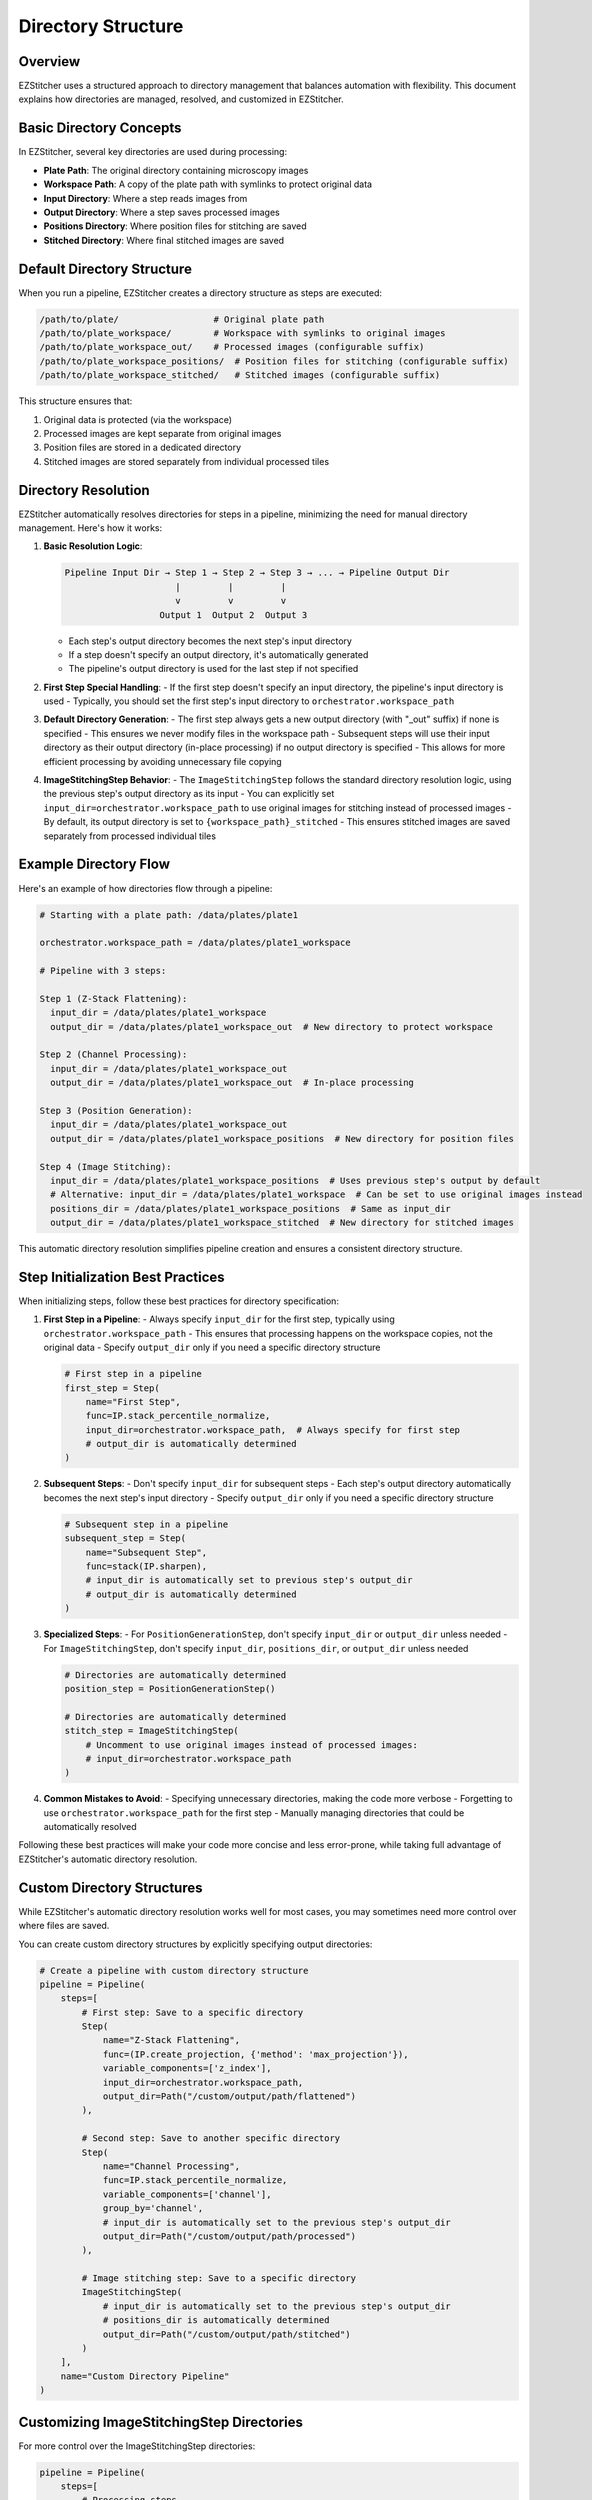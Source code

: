 .. _directory-structure:

===================
Directory Structure
===================

.. _directory-overview:

Overview
--------

EZStitcher uses a structured approach to directory management that balances automation with flexibility. This document explains how directories are managed, resolved, and customized in EZStitcher.

.. _directory-basic-concepts:

Basic Directory Concepts
-----------------------

In EZStitcher, several key directories are used during processing:

* **Plate Path**: The original directory containing microscopy images
* **Workspace Path**: A copy of the plate path with symlinks to protect original data
* **Input Directory**: Where a step reads images from
* **Output Directory**: Where a step saves processed images
* **Positions Directory**: Where position files for stitching are saved
* **Stitched Directory**: Where final stitched images are saved

.. _directory-default-structure:

Default Directory Structure
-------------------------

When you run a pipeline, EZStitcher creates a directory structure as steps are executed:

.. code-block:: text

    /path/to/plate/                  # Original plate path
    /path/to/plate_workspace/        # Workspace with symlinks to original images
    /path/to/plate_workspace_out/    # Processed images (configurable suffix)
    /path/to/plate_workspace_positions/  # Position files for stitching (configurable suffix)
    /path/to/plate_workspace_stitched/   # Stitched images (configurable suffix)

This structure ensures that:

1. Original data is protected (via the workspace)
2. Processed images are kept separate from original images
3. Position files are stored in a dedicated directory
4. Stitched images are stored separately from individual processed tiles

.. _directory-resolution:

Directory Resolution
------------------

EZStitcher automatically resolves directories for steps in a pipeline, minimizing the need for manual directory management. Here's how it works:

1. **Basic Resolution Logic**:

   .. code-block:: text

       Pipeline Input Dir → Step 1 → Step 2 → Step 3 → ... → Pipeline Output Dir
                            |         |         |
                            v         v         v
                         Output 1  Output 2  Output 3

   - Each step's output directory becomes the next step's input directory
   - If a step doesn't specify an output directory, it's automatically generated
   - The pipeline's output directory is used for the last step if not specified

2. **First Step Special Handling**:
   - If the first step doesn't specify an input directory, the pipeline's input directory is used
   - Typically, you should set the first step's input directory to ``orchestrator.workspace_path``

3. **Default Directory Generation**:
   - The first step always gets a new output directory (with "_out" suffix) if none is specified
   - This ensures we never modify files in the workspace path
   - Subsequent steps will use their input directory as their output directory (in-place processing) if no output directory is specified
   - This allows for more efficient processing by avoiding unnecessary file copying

4. **ImageStitchingStep Behavior**:
   - The ``ImageStitchingStep`` follows the standard directory resolution logic, using the previous step's output directory as its input
   - You can explicitly set ``input_dir=orchestrator.workspace_path`` to use original images for stitching instead of processed images
   - By default, its output directory is set to ``{workspace_path}_stitched``
   - This ensures stitched images are saved separately from processed individual tiles

.. _directory-example-flow:

Example Directory Flow
--------------------

Here's an example of how directories flow through a pipeline:

.. code-block:: text

    # Starting with a plate path: /data/plates/plate1

    orchestrator.workspace_path = /data/plates/plate1_workspace

    # Pipeline with 3 steps:

    Step 1 (Z-Stack Flattening):
      input_dir = /data/plates/plate1_workspace
      output_dir = /data/plates/plate1_workspace_out  # New directory to protect workspace

    Step 2 (Channel Processing):
      input_dir = /data/plates/plate1_workspace_out
      output_dir = /data/plates/plate1_workspace_out  # In-place processing

    Step 3 (Position Generation):
      input_dir = /data/plates/plate1_workspace_out
      output_dir = /data/plates/plate1_workspace_positions  # New directory for position files

    Step 4 (Image Stitching):
      input_dir = /data/plates/plate1_workspace_positions  # Uses previous step's output by default
      # Alternative: input_dir = /data/plates/plate1_workspace  # Can be set to use original images instead
      positions_dir = /data/plates/plate1_workspace_positions  # Same as input_dir
      output_dir = /data/plates/plate1_workspace_stitched  # New directory for stitched images

This automatic directory resolution simplifies pipeline creation and ensures a consistent directory structure.

.. _directory-step-initialization:

Step Initialization Best Practices
--------------------------------

When initializing steps, follow these best practices for directory specification:

1. **First Step in a Pipeline**:
   - Always specify ``input_dir`` for the first step, typically using ``orchestrator.workspace_path``
   - This ensures that processing happens on the workspace copies, not the original data
   - Specify ``output_dir`` only if you need a specific directory structure

   .. code-block:: python

       # First step in a pipeline
       first_step = Step(
           name="First Step",
           func=IP.stack_percentile_normalize,
           input_dir=orchestrator.workspace_path,  # Always specify for first step
           # output_dir is automatically determined
       )

2. **Subsequent Steps**:
   - Don't specify ``input_dir`` for subsequent steps
   - Each step's output directory automatically becomes the next step's input directory
   - Specify ``output_dir`` only if you need a specific directory structure

   .. code-block:: python

       # Subsequent step in a pipeline
       subsequent_step = Step(
           name="Subsequent Step",
           func=stack(IP.sharpen),
           # input_dir is automatically set to previous step's output_dir
           # output_dir is automatically determined
       )

3. **Specialized Steps**:
   - For ``PositionGenerationStep``, don't specify ``input_dir`` or ``output_dir`` unless needed
   - For ``ImageStitchingStep``, don't specify ``input_dir``, ``positions_dir``, or ``output_dir`` unless needed

   .. code-block:: python

       # Directories are automatically determined
       position_step = PositionGenerationStep()

       # Directories are automatically determined
       stitch_step = ImageStitchingStep(
           # Uncomment to use original images instead of processed images:
           # input_dir=orchestrator.workspace_path
       )

4. **Common Mistakes to Avoid**:
   - Specifying unnecessary directories, making the code more verbose
   - Forgetting to use ``orchestrator.workspace_path`` for the first step
   - Manually managing directories that could be automatically resolved

Following these best practices will make your code more concise and less error-prone, while taking full advantage of EZStitcher's automatic directory resolution.

.. _directory-custom-structures:

Custom Directory Structures
-------------------------

While EZStitcher's automatic directory resolution works well for most cases, you may sometimes need more control over where files are saved.

You can create custom directory structures by explicitly specifying output directories:

.. code-block:: python

    # Create a pipeline with custom directory structure
    pipeline = Pipeline(
        steps=[
            # First step: Save to a specific directory
            Step(
                name="Z-Stack Flattening",
                func=(IP.create_projection, {'method': 'max_projection'}),
                variable_components=['z_index'],
                input_dir=orchestrator.workspace_path,
                output_dir=Path("/custom/output/path/flattened")
            ),

            # Second step: Save to another specific directory
            Step(
                name="Channel Processing",
                func=IP.stack_percentile_normalize,
                variable_components=['channel'],
                group_by='channel',
                # input_dir is automatically set to the previous step's output_dir
                output_dir=Path("/custom/output/path/processed")
            ),

            # Image stitching step: Save to a specific directory
            ImageStitchingStep(
                # input_dir is automatically set to the previous step's output_dir
                # positions_dir is automatically determined
                output_dir=Path("/custom/output/path/stitched")
            )
        ],
        name="Custom Directory Pipeline"
    )

.. _directory-customizing-stitching:

Customizing ImageStitchingStep Directories
----------------------------------------

For more control over the ImageStitchingStep directories:

.. code-block:: python

    pipeline = Pipeline(
        steps=[
            # Processing steps...

            # Custom position generation step
            PositionGenerationStep(
                # input_dir is automatically set
                output_dir=Path("/custom/positions")  # Custom positions directory
            ),

            # Custom image stitching step
            ImageStitchingStep(
                input_dir=Path("/custom/input"),  # Custom input directory
                positions_dir=Path("/custom/positions"),  # Custom positions directory
                output_dir=Path("/custom/stitched")  # Custom output directory
            )
        ],
        name="Custom Stitching Pipeline"
    )

.. _directory-when-to-specify:

When to Specify Directories Explicitly
------------------------------------

1. **Always specify input_dir for the first step**:
   - Use `orchestrator.workspace_path` to ensure processing happens on workspace copies
   - This protects original data from modification

2. **Specify output_dir only when you need a specific directory structure**:
   - For example, when you need to save results in a specific location
   - When you need to reference the output directory from outside the pipeline

3. **Don't specify input_dir for subsequent steps**:
   - Each step's output directory automatically becomes the next step's input directory
   - This reduces code verbosity and potential for errors

4. **Don't specify directories for specialized steps unless needed**:
   - `PositionGenerationStep` and `ImageStitchingStep` have intelligent directory handling
   - They automatically find the right directories based on the pipeline context

.. _directory-configuring-suffixes:

Configuring Directory Suffixes
-------------------------

EZStitcher allows you to configure the directory suffixes used for different types of steps through the `PipelineConfig` class:

.. code-block:: python

    from ezstitcher.core.config import PipelineConfig

    # Create a configuration with custom directory suffixes
    config = PipelineConfig(
        out_dir_suffix="_output",           # For regular processing steps (default: "_out")
        positions_dir_suffix="_pos",        # For position generation steps (default: "_positions")
        stitched_dir_suffix="_stitched"     # For stitching steps (default: "_stitched")
    )

    # Create an orchestrator with the custom configuration
    orchestrator = PipelineOrchestrator(config=config, plate_path=plate_path)

    # Now all pipelines run with this orchestrator will use the custom suffixes
    pipeline = Pipeline(
        input_dir=orchestrator.workspace_path,
        name="Basic Pipeline",
        steps=[
            Step(name="First Step", func=IP.stack_percentile_normalize),
            PositionGenerationStep(),
            ImageStitchingStep()
        ]
    )

    # Run the pipeline
    orchestrator.run(pipelines=[pipeline])

This allows you to customize the directory structure to match your organization's naming conventions or to integrate with existing workflows.

.. _directory-best-practices:

Directory Structure Best Practices
--------------------------------

Here are some key recommendations for directory management:

1. **Use the workspace path for the first step**:
   - Always use `orchestrator.workspace_path` as the input directory for the first step
   - This ensures that original data is protected from modification

2. **Minimize directory specification**:
   - Only specify directories when necessary
   - Let EZStitcher handle directory resolution automatically when possible

3. **Use consistent directory naming**:
   - Follow the default naming conventions when possible
   - Or configure custom suffixes through PipelineConfig for consistent naming

For comprehensive best practices for directory management, see :ref:`best-practices-directory` in the :doc:`../user_guide/best_practices` guide.
